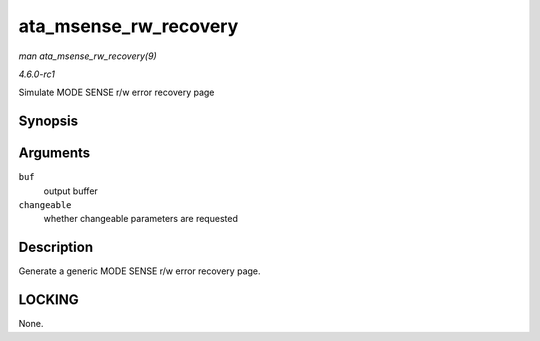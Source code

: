 
.. _API-ata-msense-rw-recovery:

======================
ata_msense_rw_recovery
======================

*man ata_msense_rw_recovery(9)*

*4.6.0-rc1*

Simulate MODE SENSE r/w error recovery page


Synopsis
========

.. c:function:: unsigned int ata_msense_rw_recovery( u8 * buf, bool changeable )

Arguments
=========

``buf``
    output buffer

``changeable``
    whether changeable parameters are requested


Description
===========

Generate a generic MODE SENSE r/w error recovery page.


LOCKING
=======

None.
